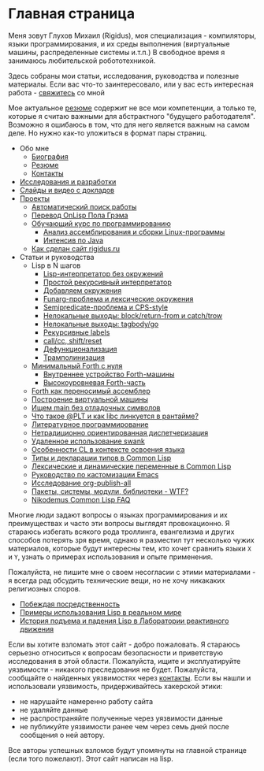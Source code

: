 #+STARTUP: showall indent hidestars

#+OPTIONS: toc:nil num:nil h:4 html-postamble:nil html-preamble:t tex:t f:t

* Главная страница
Меня зовут Глухов Михаил (Rigidus), моя специализация - компиляторы,
языки программирования, и их среды выполнения (виртуальные машины,
распределенные системы и.т.п.) В свободное время я занимаюсь
любительской робототехникой.

Здесь собраны мои статьи, исcледования, руководства и полезные
материалы. Если вас что-то заинтересовало, или у вас есть интересная
работа - [[file:about/contacts.org][свяжитесь]] со мной

Мое актуальное [[file:about/resume.org][резюме]] содержит не все мои компетенции, а только те,
которые я считаю важными для абстрактного "будущего
работодателя". Возможно я ошибаюсь в том, что для него является важным
на самом деле. Но нужно как-то уложиться в формат пары страниц.

- Обо мне
  - [[file:about/index.org][Биография]]
  - [[file:about/resume.org][Резюме]]
  - [[file:about/contacts.org][Контакты]]
- [[file:research.org][Исследования и разработки]]
- [[file:slides.org][Слайды и видео с докладов]]
- [[file:projects.org][Проекты]]
  - [[file:prj/hh.org][Автоматический поиск работы]]
  - [[file:prj/onlisp.org][Перевод OnLisp Пола Грэма]]
  - [[file:prj/course.org][Обучающий курс по программированию]]
    - [[file:../lrn/asm/cmd.org][Анализ ассемблирования и сборки Linux-программы]]
    - [[file:lrn/java/index.org][Интенсив по Java]]
  - [[file:prj/site.org][Как сделан сайт rigidus.ru]]
- Статьи и руководства
  - Lisp в N шагов
    - [[file:../lrn/lisp/lisp-0.org][Lisp-интерпретатор без окружений]]
    - [[file:../lrn/lisp/lisp-1.org][Простой рекурсивный интерпретатор]]
    - [[file:../lrn/lisp/lisp-2.org][Добавляем окружения]]
    - [[file:../lrn/lisp/lisp-3.org][Funarg-проблема и лексические окружения]]
    - [[file:../lrn/lisp/lisp-4.org][Semipredicate-проблема и CPS-style]]
    - [[file:../lrn/lisp/lisp-5.org][Нелокальные выходы: block/return-from и catch/trow]]
    - [[file:../lrn/lisp/lisp-6.org][Нелокальные выходы: tagbody/go]]
    - [[file:../lrn/lisp/lisp-7.org][Рекурсивные labels]]
    - [[file:../lrn/lisp/lisp-8.org][call/cc, shift/reset]]
    - [[file:../lrn/lisp/lisp-9.org][Дефункционализация]]
    - [[file:../lrn/lisp/lisp-10.org][Трамполинизация]]
  - [[file:../lrn/forth/jonesforth.org][Минимальный Forth с нуля]]
    - [[file:../lrn/forth/jonesforth-1.org][Внутреннее устройство Forth-машины]]
    - [[file:../lrn/forth/jonesforth-2.org][Высокоуровневая Forth-часть]]
  - [[file:doc/paf.org][Forth как переносимый ассемблер]]
  - [[file:doc/vm-build.org][Построение виртуальной машины]]
  - [[file:../lrn/asm/strip.org][Ищем main без отладочных символов]]
  - [[file:doc/got-plt.org][Что такое @PLT и как libc линкуется в рантайме?]]
  - [[file:doc/literate-programming.org][Литературное программирование]]
  - [[file:doc/oo-dispatch.org][Нетрадиционно ориентированная диспетчеризация]]
  - [[file:doc/remoteswank.org][Удаленное использование swank]]
  - [[file:doc/lisp-features.org][Особенности CL в контексте освоения языка]]
  - [[file:doc/cl-types.org][Типы и декларации типов в Common Lisp]]
  - [[file:doc/cl-vars.org][Лексические и динамические переменные в Common Lisp]]
  - [[file:doc/emacs-set.org][Руководство по кастомизации Emacs]]
  - [[file:doc/org-publish-all.org][Исследование org-publish-all]]
  - [[file:doc/packages-in-lisp.org][Пакеты, системы, модули, библиотеки - WTF?]]
  - [[file:doc/nicodemus-cl-faq.org][Nikodemus Common Lisp FAQ]]

Многие люди задают вопросы о языках программирования и их преимуществах и часто эти
вопросы выглядят провокационно. Я стараюсь избегать всякого рода троллинга, евангелизма
и других способов потерять зря время, однако я разместил тут несколько чужих
материалов, которые будут интересны тем, кто хочет сравнить языки ~X~ и ~Y~, узнать о
примерах использования и опыте применения.

Пожалуйста, не пишите мне о своем несогласии с этими материалами - я всегда рад
обсудить технические вещи, но не хочу никакаких религиозных споров.

- [[file:../holy/avg.org][Побеждая посредственность]]
- [[file:../holy/lisp-in-real-world.org][Примеры использования Lisp в реальном мире]]
- [[file:../holy/jpl.org][История подъема и падения Lisp в Лаборатории реактивного движения]]

Если вы хотите взломать этот сайт - добро пожаловать. Я стараюсь серьезно относиться к
вопросам безопасности и приветствую исследования в этой области. Пожалуйста, ищите и
эксплуатируйте уязвимости - никакого преследования не будет. Пожалуйста, сообщайте о
найденных уязвимостях через [[file:about/contacts.org][контакты]]. Если вы нашли и использовали уязвимость,
придерживайтесь хакерской этики:
- не нарушайте намеренно работу сайта
- не удаляйте данные
- не распространяйте полученные через уязвимости данные
- не публикуйте уязвимости ранее чем через семь дней после сообщения о ней автору.
Все авторы успешных взломов будут упомянуты на главной странице (если того
пожелают). Этот сайт написан на lisp.
